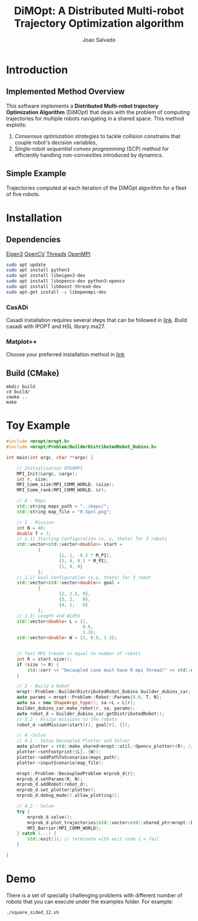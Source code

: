 #+AUTHOR: Joao Salvado
#+TITLE: DiMOpt: A Distributed Multi-robot Trajectory Optimization algorithm


* Introduction
** Implemented Method Overview
This software implements a *Distributed Multi-robot  trajectory Optimization Algorithm* (DiMOpt) that deals with the problem of computing trajectories for multiple robots navigating in a shared space. This method exploits:
1. /Consensus optimization strategies/ to tackle collision constrains that couple robot's decision variables,
2. Single-robot /sequential convex programming/ (SCP) method for efficiently handling non-convexities introduced by dynamics.
** Simple Example
Trajectories computed at each iteration of the DiMOpt algorithm for a fleet of five robots.
#+BEGIN_html
 <img src="https://github.com/joaosalvado/DiMOpt/blob/main/images/transition.gif">
#+END_html


* Installation
** Dependencies
[[https://eigen.tuxfamily.org/dox/GettingStarted.html][Eigen3]]  [[https://docs.opencv.org/4.x/d0/d3d/tutorial_general_install.html][OpenCV]]
[[https://www.boost.org/doc/libs/1_78_0/doc/html/thread.html][Threads]] [[https://www.open-mpi.org/][OpenMPI]]
#+begin_src sh
sudo apt update
sudo apt install python3
sudo apt install libeigen3-dev
sudo apt install libopencv-dev python3-opencv
sudo apt install libboost-thread-dev
sudo apt-get install -y libopenmpi-dev
#+end_src
*** CasADi
Casadi installation requires several steps that can be followed in [[https://github.com/casadi/casadi/wiki/InstallationLinux][link]].
Build casadi with IPOPT and HSL library ma27.
*** Matplot++
Choose your preferred installation method in [[https://github.com/alandefreitas/matplotplusplus#integration][link]]
** Build (CMake)
#+begin_src
mkdir build
cd build/
cmake ..
make
#+end_src

* Toy Example
#+begin_src cpp
#include <mropt/mropt.h>
#include <mropt/Problem/BuilderDistributedRobot_Dubins.h>

int main(int argc, char **argv) {

    // Initialisation OPENMPI
    MPI_Init(&argc, &argv);
    int r, size;
    MPI_Comm_size(MPI_COMM_WORLD, &size);
    MPI_Comm_rank(MPI_COMM_WORLD, &r);

    // 0 - Maps
    std::string maps_path = "../maps/";
    std::string map_file = "0.5pol.png";

    // 1 - Mission
    int N = 40;
    double T = 7;
    // 1.1) Starting Configuration (x, y, theta) for 3 robots
    std::vector<std::vector<double>> start =
            {
                    {1, 1, -0.5 * M_PI},
                    {3, 4, 0.5 * M_PI},
                    {1, 4, 0}
            };
    // 1.2) Goal Configuration (x,y, theta) for 3 robot
    std::vector<std::vector<double>> goal =
            {
                    {2, 2.5, 0},
                    {3, 2,   0},
                    {4, 1,   0}
            };
    // 1.3) Length and Width
    std::vector<double> L = {1,
                             0.6,
                             1.3};
    std::vector<double> W = {1, 0.6, 1.3};


    // Test MPI treads is equal to number of robots
    int R = start.size();
    if (size != R) {
        std::cerr << "Decoupled case must have R mpi thread!" << std::endl;
    }

    // 2 - Build a Robot
    mropt::Problem::BuilderDistributedRobot_Dubins builder_dubins_car;
    auto params = mropt::Problem::Robot::Params{0.0, T, N};
    auto sa = new ShapeArgs_type(); sa->L = L[r];
    builder_dubins_car.make_robot(r, sa, params);
    auto robot_d = builder_dubins_car.getDistributedRobot();
    // 3.2 - Assign missions to the robots
    robot_d->addMission(start[r], goal[r], {});

    // 4 -Solve
    // 4.1 - Setup Decoupled Plotter and Solver
    auto plotter = std::make_shared<mropt::util::Opencv_plotter>(R); // dummy
    plotter->setFootprint({L}, {W});
    plotter->addPathToScenarios(maps_path);
    plotter->inputScenario(map_file);

    mropt::Problem::DecoupledProblem mrprob_d{r};
    mrprob_d.setParams(R, N);
    mrprob_d.addRobot(robot_d);
    mrprob_d.set_plotter(plotter);
    mrprob_d.debug_mode().allow_plotting();

    // 4.2 - Solve
    try {
        mrprob_d.solve();
        mrprob_d.plot_trajectories(std::vector<std::shared_ptr<mropt::Dynamics::ode>>(R, robot_d->get_ode()));
        MPI_Barrier(MPI_COMM_WORLD);
    } catch (...) {
        std::exit(1); // terminate with exit code 1 = fail
    }

}
#+end_src

* Demo
There is a set of specially challenging problems with different number of robots that you can execute under the examples folder. For example:
#+begin_src sh
./square_sided_12.sh
#+end_src
